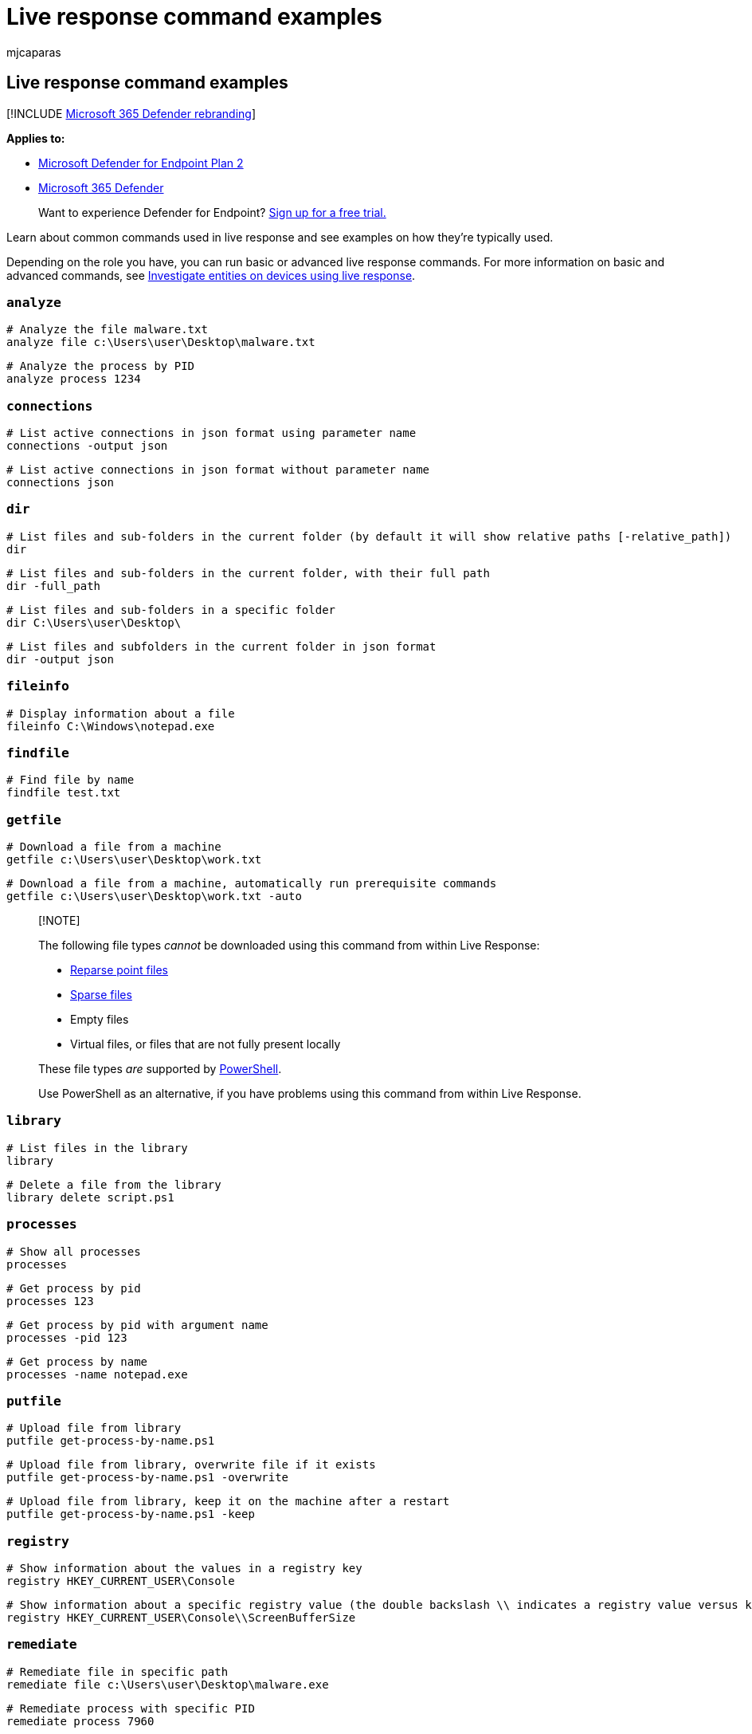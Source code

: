 = Live response command examples
:audience: ITPro
:author: mjcaparas
:description: Learn to run basic or advanced live response commands for Microsoft Defender for Endpoint, and see examples on how they're used.
:keywords: example, command, cli, remote, shell, connection, live, response, real-time, command, script, remediate, hunt, export, log, drop, download, file
:manager: dansimp
:ms.author: macapara
:ms.collection: M365-security-compliance
:ms.localizationpriority: medium
:ms.mktglfcycl: deploy
:ms.pagetype: security
:ms.service: microsoft-365-security
:ms.sitesec: library
:ms.subservice: mde
:ms.topic: article
:search.appverid: met150

== Live response command examples

[!INCLUDE xref:../../includes/microsoft-defender.adoc[Microsoft 365 Defender rebranding]]

*Applies to:*

* https://go.microsoft.com/fwlink/p/?linkid=2154037[Microsoft Defender for Endpoint Plan 2]
* https://go.microsoft.com/fwlink/?linkid=2118804[Microsoft 365 Defender]

____
Want to experience Defender for Endpoint?
https://signup.microsoft.com/create-account/signup?products=7f379fee-c4f9-4278-b0a1-e4c8c2fcdf7e&ru=https://aka.ms/MDEp2OpenTrial?ocid=docs-wdatp-investigateip-abovefoldlink[Sign up for a free trial.]
____

Learn about common commands used in live response and see examples on how they're typically used.

Depending on the role you have, you can run basic or advanced live response commands.
For more information on basic and advanced commands, see xref:live-response.adoc[Investigate entities on devices using live response].

=== `analyze`

[,console]
----
# Analyze the file malware.txt
analyze file c:\Users\user\Desktop\malware.txt
----

[,console]
----
# Analyze the process by PID
analyze process 1234
----

=== `connections`

[,console]
----
# List active connections in json format using parameter name
connections -output json
----

[,console]
----
# List active connections in json format without parameter name
connections json
----

=== `dir`

[,console]
----
# List files and sub-folders in the current folder (by default it will show relative paths [-relative_path])
dir
----

[,console]
----
# List files and sub-folders in the current folder, with their full path
dir -full_path
----

[,console]
----
# List files and sub-folders in a specific folder
dir C:\Users\user\Desktop\
----

[,console]
----
# List files and subfolders in the current folder in json format
dir -output json
----

=== `fileinfo`

[,console]
----
# Display information about a file
fileinfo C:\Windows\notepad.exe
----

=== `findfile`

[,console]
----
# Find file by name
findfile test.txt
----

=== `getfile`

[,console]
----
# Download a file from a machine
getfile c:\Users\user\Desktop\work.txt
----

[,console]
----
# Download a file from a machine, automatically run prerequisite commands
getfile c:\Users\user\Desktop\work.txt -auto
----

____
[!NOTE]

The following file types _cannot_ be downloaded using this command from within Live Response:

* link:/windows-hardware/drivers/ifs/reparse-points[Reparse point files]
* link:/windows-server/administration/windows-commands/fsutil-sparse[Sparse files]
* Empty files
* Virtual files, or files that are not fully present locally

These file types _are_ supported by link:/powershell/scripting/overview[PowerShell].

Use PowerShell as an alternative, if you have problems using this command from within Live Response.
____

=== `library`

[,console]
----
# List files in the library
library
----

[,console]
----
# Delete a file from the library
library delete script.ps1
----

=== `processes`

[,console]
----
# Show all processes
processes
----

[,console]
----
# Get process by pid
processes 123
----

[,console]
----
# Get process by pid with argument name
processes -pid 123
----

[,console]
----
# Get process by name
processes -name notepad.exe
----

=== `putfile`

[,console]
----
# Upload file from library
putfile get-process-by-name.ps1
----

[,console]
----
# Upload file from library, overwrite file if it exists
putfile get-process-by-name.ps1 -overwrite
----

[,console]
----
# Upload file from library, keep it on the machine after a restart
putfile get-process-by-name.ps1 -keep
----

=== `registry`

[,console]
----
# Show information about the values in a registry key
registry HKEY_CURRENT_USER\Console
----

[,console]
----
# Show information about a specific registry value (the double backslash \\ indicates a registry value versus key)
registry HKEY_CURRENT_USER\Console\\ScreenBufferSize
----

=== `remediate`

[,console]
----
# Remediate file in specific path
remediate file c:\Users\user\Desktop\malware.exe
----

[,console]
----
# Remediate process with specific PID
remediate process 7960
----

[,console]
----
# Remediate a registry value (the double backslash \\ indicates a registry value versus key)
remediate registry HKEY_CURRENT_USER\Software\Microsoft\Windows\CurrentVersion\Run\\SPStartup
----

[,console]
----
# See list of all remediated entities
remediate list
----

=== `run`

[,console]
----
# Run PowerShell script from the library without arguments
run script.ps1
----

[,console]
----
# Run PowerShell script from the library with arguments
run get-process-by-name.ps1 -parameters "-processName Registry"
----

____
[!NOTE]

For long running commands such as '*run*' or '*getfile*', you may want to use the '*&*' symbol at the end of the command to perform that action in the background.
This will allow you to continue investigating the machine and return to the background command when done using '*fg*' link:live-response.md#basic-commands[basic command].
____

=== `scheduledtask`

[,console]
----
# Get all scheduled tasks
scheduledtasks
----

[,console]
----
# Get specific scheduled task by location and name
scheduledtasks Microsoft\Windows\Subscription\LicenseAcquisition
----

[,console]
----
# Get specific scheduled task by location and name with spacing
scheduledtasks "Microsoft\Configuration Manager\Configuration Manager Health Evaluation"
----

=== `undo`

[,console]
----
# Restore remediated registry
undo registry HKEY_CURRENT_USER\Console\ScreenBufferSize
----

[,console]
----
# Restore remediated scheduledtask
undo scheduledtask Microsoft\Windows\Subscription\LicenseAcquisition
----

[,console]
----
# Restore remediated file
undo file c:\Users\user\Desktop\malware.exe
----
